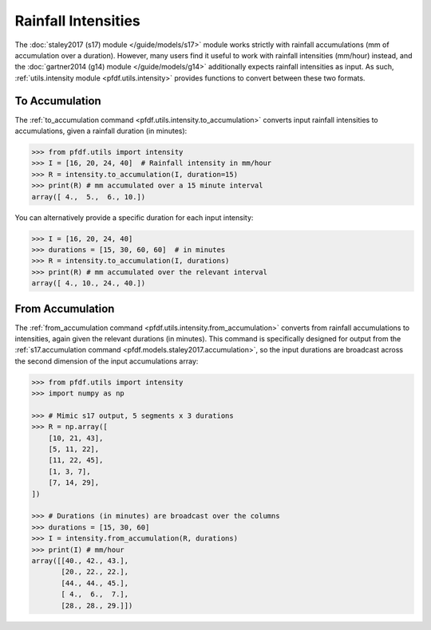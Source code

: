 Rainfall Intensities
====================

The :doc:`staley2017 (s17) module </guide/models/s17>` module works strictly with rainfall accumulations (mm of accumulation over a duration). However, many users find it useful to work with rainfall intensities (mm/hour) instead, and the :doc:`gartner2014 (g14) module </guide/models/g14>` additionally expects rainfall intensities as input. As such, :ref:`utils.intensity module <pfdf.utils.intensity>` provides functions to convert between these two formats.


To Accumulation
---------------

The :ref:`to_accumulation command <pfdf.utils.intensity.to_accumulation>` converts input rainfall intensities to accumulations, given a rainfall duration (in minutes):

.. code:: pycon

    >>> from pfdf.utils import intensity
    >>> I = [16, 20, 24, 40]  # Rainfall intensity in mm/hour
    >>> R = intensity.to_accumulation(I, duration=15)
    >>> print(R) # mm accumulated over a 15 minute interval
    array([ 4.,  5.,  6., 10.])

You can alternatively provide a specific duration for each input intensity:

.. code:: pycon

    >>> I = [16, 20, 24, 40]
    >>> durations = [15, 30, 60, 60]  # in minutes
    >>> R = intensity.to_accumulation(I, durations)
    >>> print(R) # mm accumulated over the relevant interval
    array([ 4., 10., 24., 40.])


From Accumulation
-----------------

The :ref:`from_accumulation command <pfdf.utils.intensity.from_accumulation>` converts from rainfall accumulations to intensities, again given the relevant durations (in minutes). This command is specifically designed for output from the :ref:`s17.accumulation command <pfdf.models.staley2017.accumulation>`, so the input durations are broadcast across the second dimension of the input accumulations array:

.. code:: pycon

    >>> from pfdf.utils import intensity
    >>> import numpy as np

    >>> # Mimic s17 output, 5 segments x 3 durations
    >>> R = np.array([
        [10, 21, 43],
        [5, 11, 22],
        [11, 22, 45], 
        [1, 3, 7],
        [7, 14, 29],
    ])

    >>> # Durations (in minutes) are broadcast over the columns
    >>> durations = [15, 30, 60]
    >>> I = intensity.from_accumulation(R, durations)
    >>> print(I) # mm/hour
    array([[40., 42., 43.],
           [20., 22., 22.],
           [44., 44., 45.],
           [ 4.,  6.,  7.],
           [28., 28., 29.]])